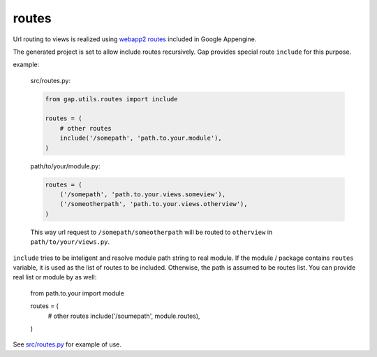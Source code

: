 routes
======

Url routing to views is realized using `webapp2 routes <http://webapp-improved.appspot.com/guide/routing.html>`__ included in Google Appengine.

The generated project is set to allow include routes recursively. Gap provides special route ``include`` for this purpose.

example:

    src/routes.py:

    .. code:: python
    
        from gap.utils.routes import include
        
        routes = (
            # other routes
            include('/somepath', 'path.to.your.module'),
        )
    
    path/to/your/module.py:
    
    .. code:: python
    
        routes = (
            ('/somepath', 'path.to.your.views.someview'),
            ('/someotherpath', 'path.to.your.views.otherview'),
        )
        
    This way url request to ``/somepath/someotherpath`` will be routed to ``otherview`` in ``path/to/your/views.py``. 

``include`` tries to be inteligent and resolve module path string to real module. If the module / package contains ``routes`` variable, it is used as the list of routes to be included. Otherwise, the path is assumed to be routes list.
You can provide real list or module by as well:

    .. code:: python
    
    from path.to.your import module
    
    routes = (
        # other routes
        include('/soumepath', module.routes),
    )

See `src/routes.py <../gap/templates/src/routes.py>`__ for example of use.

